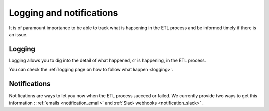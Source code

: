 .. _notifications:

Logging and notifications
==========================

It is of paramount importance to be able to track what is happening in the ETL process
and be informed timely if there is an issue.

Logging
--------

Logging allows you to dig into the detail of what happened, or is happening,
in the ETL process.

You can check the :ref:`logging page on how to follow what happen <logging>`.


Notifications
---------------

Notifications are ways to let you now when the ETL process succeed or failed.
We currently provide two ways to get this information : 
:ref:`emails <notification_email>` and :ref:`Slack webhooks <notification_slack>` .


